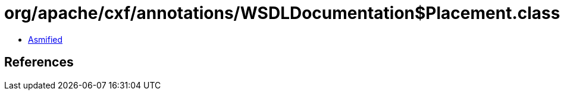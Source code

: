 = org/apache/cxf/annotations/WSDLDocumentation$Placement.class

 - link:WSDLDocumentation$Placement-asmified.java[Asmified]

== References

